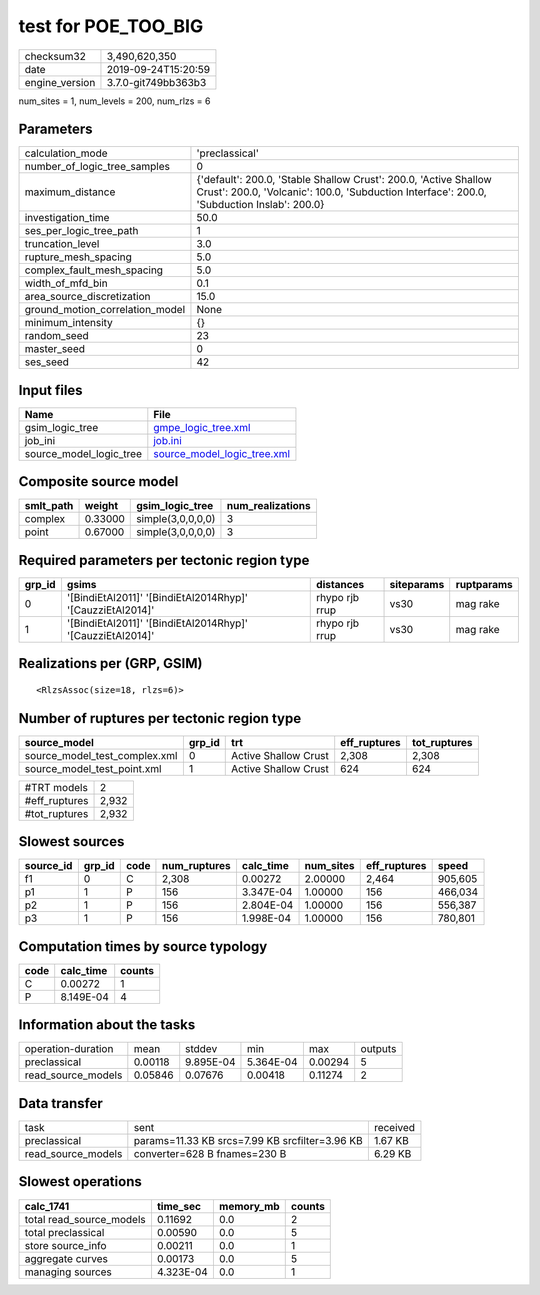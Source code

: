 test for POE_TOO_BIG
====================

============== ===================
checksum32     3,490,620,350      
date           2019-09-24T15:20:59
engine_version 3.7.0-git749bb363b3
============== ===================

num_sites = 1, num_levels = 200, num_rlzs = 6

Parameters
----------
=============================== ==============================================================================================================================================================
calculation_mode                'preclassical'                                                                                                                                                
number_of_logic_tree_samples    0                                                                                                                                                             
maximum_distance                {'default': 200.0, 'Stable Shallow Crust': 200.0, 'Active Shallow Crust': 200.0, 'Volcanic': 100.0, 'Subduction Interface': 200.0, 'Subduction Inslab': 200.0}
investigation_time              50.0                                                                                                                                                          
ses_per_logic_tree_path         1                                                                                                                                                             
truncation_level                3.0                                                                                                                                                           
rupture_mesh_spacing            5.0                                                                                                                                                           
complex_fault_mesh_spacing      5.0                                                                                                                                                           
width_of_mfd_bin                0.1                                                                                                                                                           
area_source_discretization      15.0                                                                                                                                                          
ground_motion_correlation_model None                                                                                                                                                          
minimum_intensity               {}                                                                                                                                                            
random_seed                     23                                                                                                                                                            
master_seed                     0                                                                                                                                                             
ses_seed                        42                                                                                                                                                            
=============================== ==============================================================================================================================================================

Input files
-----------
======================= ============================================================
Name                    File                                                        
======================= ============================================================
gsim_logic_tree         `gmpe_logic_tree.xml <gmpe_logic_tree.xml>`_                
job_ini                 `job.ini <job.ini>`_                                        
source_model_logic_tree `source_model_logic_tree.xml <source_model_logic_tree.xml>`_
======================= ============================================================

Composite source model
----------------------
========= ======= ================= ================
smlt_path weight  gsim_logic_tree   num_realizations
========= ======= ================= ================
complex   0.33000 simple(3,0,0,0,0) 3               
point     0.67000 simple(3,0,0,0,0) 3               
========= ======= ================= ================

Required parameters per tectonic region type
--------------------------------------------
====== ========================================================== ============== ========== ==========
grp_id gsims                                                      distances      siteparams ruptparams
====== ========================================================== ============== ========== ==========
0      '[BindiEtAl2011]' '[BindiEtAl2014Rhyp]' '[CauzziEtAl2014]' rhypo rjb rrup vs30       mag rake  
1      '[BindiEtAl2011]' '[BindiEtAl2014Rhyp]' '[CauzziEtAl2014]' rhypo rjb rrup vs30       mag rake  
====== ========================================================== ============== ========== ==========

Realizations per (GRP, GSIM)
----------------------------

::

  <RlzsAssoc(size=18, rlzs=6)>

Number of ruptures per tectonic region type
-------------------------------------------
============================= ====== ==================== ============ ============
source_model                  grp_id trt                  eff_ruptures tot_ruptures
============================= ====== ==================== ============ ============
source_model_test_complex.xml 0      Active Shallow Crust 2,308        2,308       
source_model_test_point.xml   1      Active Shallow Crust 624          624         
============================= ====== ==================== ============ ============

============= =====
#TRT models   2    
#eff_ruptures 2,932
#tot_ruptures 2,932
============= =====

Slowest sources
---------------
========= ====== ==== ============ ========= ========= ============ =======
source_id grp_id code num_ruptures calc_time num_sites eff_ruptures speed  
========= ====== ==== ============ ========= ========= ============ =======
f1        0      C    2,308        0.00272   2.00000   2,464        905,605
p1        1      P    156          3.347E-04 1.00000   156          466,034
p2        1      P    156          2.804E-04 1.00000   156          556,387
p3        1      P    156          1.998E-04 1.00000   156          780,801
========= ====== ==== ============ ========= ========= ============ =======

Computation times by source typology
------------------------------------
==== ========= ======
code calc_time counts
==== ========= ======
C    0.00272   1     
P    8.149E-04 4     
==== ========= ======

Information about the tasks
---------------------------
================== ======= ========= ========= ======= =======
operation-duration mean    stddev    min       max     outputs
preclassical       0.00118 9.895E-04 5.364E-04 0.00294 5      
read_source_models 0.05846 0.07676   0.00418   0.11274 2      
================== ======= ========= ========= ======= =======

Data transfer
-------------
================== ============================================== ========
task               sent                                           received
preclassical       params=11.33 KB srcs=7.99 KB srcfilter=3.96 KB 1.67 KB 
read_source_models converter=628 B fnames=230 B                   6.29 KB 
================== ============================================== ========

Slowest operations
------------------
======================== ========= ========= ======
calc_1741                time_sec  memory_mb counts
======================== ========= ========= ======
total read_source_models 0.11692   0.0       2     
total preclassical       0.00590   0.0       5     
store source_info        0.00211   0.0       1     
aggregate curves         0.00173   0.0       5     
managing sources         4.323E-04 0.0       1     
======================== ========= ========= ======
